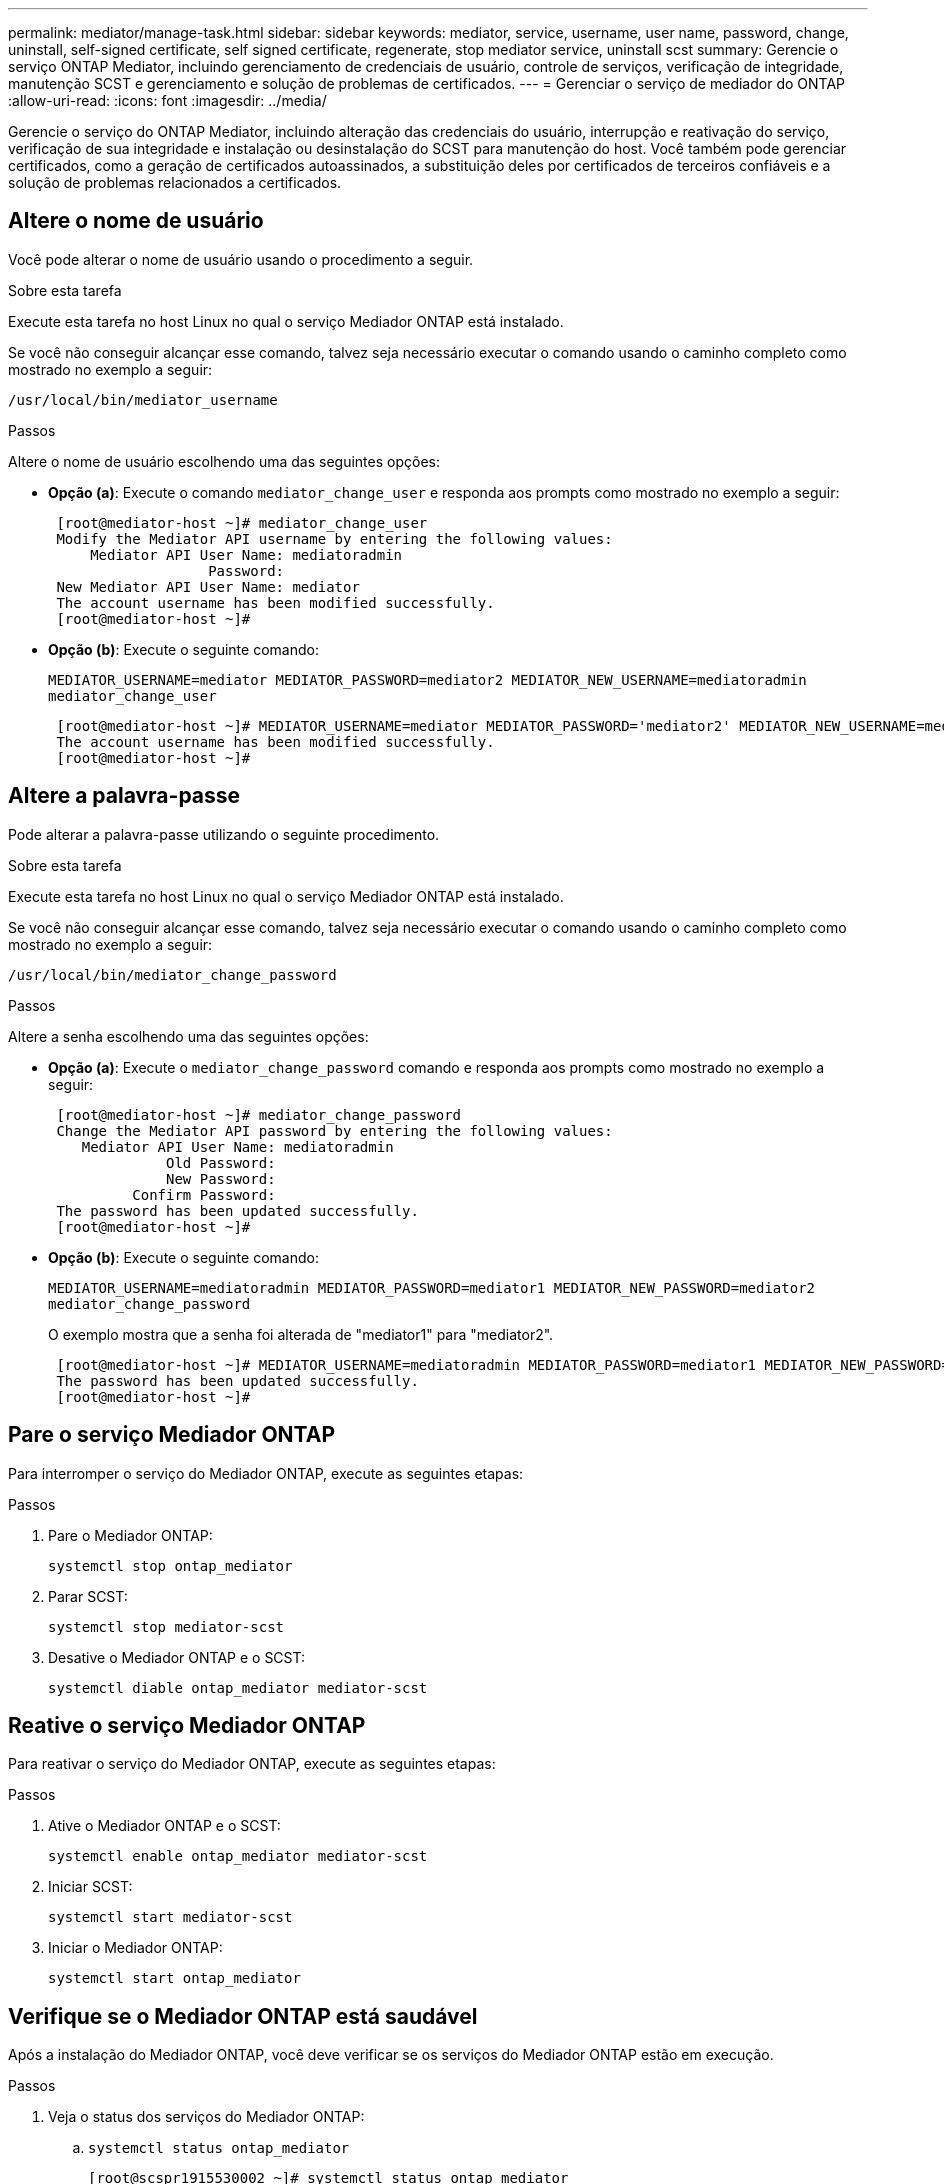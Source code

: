 ---
permalink: mediator/manage-task.html 
sidebar: sidebar 
keywords: mediator, service, username, user name, password, change, uninstall, self-signed certificate, self signed certificate, regenerate, stop mediator service, uninstall scst 
summary: Gerencie o serviço ONTAP Mediator, incluindo gerenciamento de credenciais de usuário, controle de serviços, verificação de integridade, manutenção SCST e gerenciamento e solução de problemas de certificados. 
---
= Gerenciar o serviço de mediador do ONTAP
:allow-uri-read: 
:icons: font
:imagesdir: ../media/


[role="lead"]
Gerencie o serviço do ONTAP Mediator, incluindo alteração das credenciais do usuário, interrupção e reativação do serviço, verificação de sua integridade e instalação ou desinstalação do SCST para manutenção do host. Você também pode gerenciar certificados, como a geração de certificados autoassinados, a substituição deles por certificados de terceiros confiáveis e a solução de problemas relacionados a certificados.



== Altere o nome de usuário

Você pode alterar o nome de usuário usando o procedimento a seguir.

.Sobre esta tarefa
Execute esta tarefa no host Linux no qual o serviço Mediador ONTAP está instalado.

Se você não conseguir alcançar esse comando, talvez seja necessário executar o comando usando o caminho completo como mostrado no exemplo a seguir:

`/usr/local/bin/mediator_username`

.Passos
Altere o nome de usuário escolhendo uma das seguintes opções:

* *Opção (a)*: Execute o comando `mediator_change_user` e responda aos prompts como mostrado no exemplo a seguir:
+
....
 [root@mediator-host ~]# mediator_change_user
 Modify the Mediator API username by entering the following values:
     Mediator API User Name: mediatoradmin
                   Password:
 New Mediator API User Name: mediator
 The account username has been modified successfully.
 [root@mediator-host ~]#
....
* *Opção (b)*: Execute o seguinte comando:
+
`MEDIATOR_USERNAME=mediator MEDIATOR_PASSWORD=mediator2 MEDIATOR_NEW_USERNAME=mediatoradmin mediator_change_user`

+
[listing]
----
 [root@mediator-host ~]# MEDIATOR_USERNAME=mediator MEDIATOR_PASSWORD='mediator2' MEDIATOR_NEW_USERNAME=mediatoradmin mediator_change_user
 The account username has been modified successfully.
 [root@mediator-host ~]#
----




== Altere a palavra-passe

Pode alterar a palavra-passe utilizando o seguinte procedimento.

.Sobre esta tarefa
Execute esta tarefa no host Linux no qual o serviço Mediador ONTAP está instalado.

Se você não conseguir alcançar esse comando, talvez seja necessário executar o comando usando o caminho completo como mostrado no exemplo a seguir:

`/usr/local/bin/mediator_change_password`

.Passos
Altere a senha escolhendo uma das seguintes opções:

* *Opção (a)*: Execute o `mediator_change_password` comando e responda aos prompts como mostrado no exemplo a seguir:
+
....
 [root@mediator-host ~]# mediator_change_password
 Change the Mediator API password by entering the following values:
    Mediator API User Name: mediatoradmin
              Old Password:
              New Password:
          Confirm Password:
 The password has been updated successfully.
 [root@mediator-host ~]#
....
* *Opção (b)*: Execute o seguinte comando:
+
`MEDIATOR_USERNAME=mediatoradmin MEDIATOR_PASSWORD=mediator1 MEDIATOR_NEW_PASSWORD=mediator2 mediator_change_password`

+
O exemplo mostra que a senha foi alterada de "mediator1" para "mediator2".

+
....
 [root@mediator-host ~]# MEDIATOR_USERNAME=mediatoradmin MEDIATOR_PASSWORD=mediator1 MEDIATOR_NEW_PASSWORD=mediator2 mediator_change_password
 The password has been updated successfully.
 [root@mediator-host ~]#
....




== Pare o serviço Mediador ONTAP

Para interromper o serviço do Mediador ONTAP, execute as seguintes etapas:

.Passos
. Pare o Mediador ONTAP:
+
`systemctl stop ontap_mediator`

. Parar SCST:
+
`systemctl stop mediator-scst`

. Desative o Mediador ONTAP e o SCST:
+
`systemctl diable ontap_mediator mediator-scst`





== Reative o serviço Mediador ONTAP

Para reativar o serviço do Mediador ONTAP, execute as seguintes etapas:

.Passos
. Ative o Mediador ONTAP e o SCST:
+
`systemctl enable ontap_mediator mediator-scst`

. Iniciar SCST:
+
`systemctl start mediator-scst`

. Iniciar o Mediador ONTAP:
+
`systemctl start ontap_mediator`





== Verifique se o Mediador ONTAP está saudável

Após a instalação do Mediador ONTAP, você deve verificar se os serviços do Mediador ONTAP estão em execução.

.Passos
. Veja o status dos serviços do Mediador ONTAP:
+
.. `systemctl status ontap_mediator`
+
[listing]
----
[root@scspr1915530002 ~]# systemctl status ontap_mediator

 ontap_mediator.service - ONTAP Mediator
Loaded: loaded (/etc/systemd/system/ontap_mediator.service; enabled; vendor preset: disabled)
Active: active (running) since Mon 2022-04-18 10:41:49 EDT; 1 weeks 0 days ago
Process: 286710 ExecStop=/bin/kill -s INT $MAINPID (code=exited, status=0/SUCCESS)
Main PID: 286712 (uwsgi)
Status: "uWSGI is ready"
Tasks: 3 (limit: 49473)
Memory: 139.2M
CGroup: /system.slice/ontap_mediator.service
      ├─286712 /opt/netapp/lib/ontap_mediator/pyenv/bin/uwsgi --ini /opt/netapp/lib/ontap_mediator/uwsgi/ontap_mediator.ini
      ├─286716 /opt/netapp/lib/ontap_mediator/pyenv/bin/uwsgi --ini /opt/netapp/lib/ontap_mediator/uwsgi/ontap_mediator.ini
      └─286717 /opt/netapp/lib/ontap_mediator/pyenv/bin/uwsgi --ini /opt/netapp/lib/ontap_mediator/uwsgi/ontap_mediator.ini

[root@scspr1915530002 ~]#
----
.. `systemctl status mediator-scst`
+
[listing]
----
[root@scspr1915530002 ~]# systemctl status mediator-scst
   Loaded: loaded (/etc/systemd/system/mediator-scst.service; enabled; vendor preset: disabled)
   Active: active (running) since Mon 2022-04-18 10:41:47 EDT; 1 weeks 0 days ago
  Process: 286595 ExecStart=/etc/init.d/scst start (code=exited, status=0/SUCCESS)
 Main PID: 286662 (iscsi-scstd)
    Tasks: 1 (limit: 49473)
   Memory: 1.2M
   CGroup: /system.slice/mediator-scst.service
           └─286662 /usr/local/sbin/iscsi-scstd

[root@scspr1915530002 ~]#
----


. Confirme as portas usadas pelo serviço do Mediador ONTAP:
+
`netstat`

+
[listing]
----
[root@scspr1905507001 ~]# netstat -anlt | grep -E '3260|31784'

         tcp   0   0 0.0.0.0:31784   0.0.0.0:*      LISTEN

         tcp   0   0 0.0.0.0:3260    0.0.0.0:*      LISTEN

         tcp6  0   0 :::3260         :::*           LISTEN
----




== Desinstale manualmente o SCST para executar a manutenção do host

Para desinstalar o SCST, você precisa do pacote tar SCST que é usado para a versão instalada do ONTAP Mediator.

.Passos
. Baixe o pacote SCST apropriado (como mostrado na tabela a seguir) e descompacte-o.
+
[cols="50,50"]
|===


| Para esta versão ... | Use este pacote tar... 


 a| 
ONTAP Mediador 1,8
 a| 
scst-3,8.0.tar.bz2



 a| 
ONTAP Mediador 1,7
 a| 
scst-3,7.0.tar.bz2



 a| 
ONTAP Mediador 1,6
 a| 
scst-3,7.0.tar.bz2



 a| 
ONTAP Mediador 1,5
 a| 
scst-3,6.0.tar.bz2



 a| 
ONTAP Mediador 1,4
 a| 
scst-3,6.0.tar.bz2



 a| 
ONTAP Mediador 1,3
 a| 
scst-3,5.0.tar.bz2



 a| 
ONTAP Mediador 1,1
 a| 
scst-3,4.0.tar.bz2



 a| 
ONTAP Mediador 1,0
 a| 
scst-3,3.0.tar.bz2

|===
. Emita os seguintes comandos no diretório "scst":
+
.. `systemctl stop mediator-scst`
.. `make scstadm_uninstall`
.. `make iscsi_uninstall`
.. `make usr_uninstall`
.. `make scst_uninstall`
.. `depmod`






== Instale manualmente o SCST para executar a manutenção do host

Para instalar manualmente o SCST, você precisa do pacote tar SCST que é usado para a versão instalada do ONTAP Mediator (consulte a <<scst-bundle-table,tabela acima>>).

. Emita os seguintes comandos no diretório "scst":
+
.. `make 2release`
.. `make scst_install`
.. `make usr_install`
.. `make iscsi_install`
.. `make scstadm_install`
.. `depmod`
.. `cp scst/src/certs/scst_module_key.der /opt/netapp/lib/ontap_mediator/ontap_mediator/SCST_mod_keys/`
.. `patch /etc/init.d/scst < /opt/netapp/lib/ontap_mediator/systemd/scst.patch`


. Opcionalmente, se o Secure Boot estiver ativado, antes de reiniciar, execute as seguintes etapas:
+
.. Determine cada nome de arquivo para os módulos "scst_vdisk", "scst" e "iscsi_scst":
+
....
[root@localhost ~]# modinfo -n scst_vdisk
[root@localhost ~]# modinfo -n scst
[root@localhost ~]# modinfo -n iscsi_scst
....
.. Determine a versão do kernel:
+
....
[root@localhost ~]# uname -r
....
.. Assine cada arquivo com o kernel:
+
....
[root@localhost ~]# /usr/src/kernels/<KERNEL-RELEASE>/scripts/sign-file \sha256 \
/opt/netapp/lib/ontap_mediator/ontap_mediator/SCST_mod_keys/scst_module_key.priv \
/opt/netapp/lib/ontap_mediator/ontap_mediator/SCST_mod_keys/scst_module_key.der \
_module-filename_
....
.. Instale a chave correta com o firmware UEFI.
+
As instruções para instalar a chave UEFI estão localizadas em:

+
`/opt/netapp/lib/ontap_mediator/ontap_mediator/SCST_mod_keys/README.module-signing`

+
A chave UEFI gerada está localizada em:

+
`/opt/netapp/lib/ontap_mediator/ontap_mediator/SCST_mod_keys/scst_module_key.der`



. Execute uma reinicialização:
+
`reboot`





== Desinstale o serviço ONTAP Mediator

Se necessário, pode remover o serviço Mediador ONTAP.

.Antes de começar
O Mediador ONTAP tem de ser desligado do ONTAP antes de remover o serviço Mediador ONTAP.

.Sobre esta tarefa
Você precisa executar esta tarefa no host Linux no qual o serviço do Mediador ONTAP está instalado.

Se você não conseguir alcançar esse comando, talvez seja necessário executar o comando usando o caminho completo como mostrado no exemplo a seguir:

`/usr/local/bin/uninstall_ontap_mediator`

.Passo
. Desinstale o serviço ONTAP Mediator:
+
`uninstall_ontap_mediator`

+
....
 [root@mediator-host ~]# uninstall_ontap_mediator

 ONTAP Mediator: Self Extracting Uninstaller

 + Removing ONTAP Mediator. (Log: /tmp/ontap_mediator.GmRGdA/uninstall_ontap_mediator/remove.log)
 + Remove successful.
 [root@mediator-host ~]#
....




== Regenerar um certificado temporário autoassinado

A partir do ONTAP Mediator 1,7, você pode regenerar um certificado auto-assinado temporário usando o seguinte procedimento.


NOTE: Este procedimento só é suportado em sistemas que executam o ONTAP Mediator 1,7 ou posterior.

.Sobre esta tarefa
* Você executa essa tarefa no host Linux no qual o serviço do Mediador ONTAP está instalado.
* Só é possível executar esta tarefa se os certificados autoassinados gerados se tornarem obsoletos devido a alterações no nome de host ou endereço IP do host após a instalação do Mediador ONTAP.
* Depois que o certificado auto-assinado temporário for substituído por um certificado de terceiros confiável, você _não_ usará essa tarefa para regenerar um certificado. A ausência de um certificado auto-assinado fará com que este procedimento falhe.


.Passo
Para regenerar um novo certificado auto-assinado temporário para o host atual, execute o seguinte passo:

. Reinicie o serviço do Mediador ONTAP:
+
`./make_self_signed_certs.sh overwrite`

+
[listing]
----
[root@xyz000123456 ~]# cd /opt/netapp/lib/ontap_mediator/ontap_mediator/server_config
[root@xyz000123456 server_config]# ./make_self_signed_certs.sh overwrite

Adding Subject Alternative Names to the self-signed server certificate
#
# OpenSSL example configuration file.
Generating self-signed certificates
Generating RSA private key, 4096 bit long modulus (2 primes)
..................................................................................................................................................................++++
........................................................++++
e is 65537 (0x010001)
Generating a RSA private key
................................................++++
.............................................................................................................................................++++
writing new private key to 'ontap_mediator_server.key'
-----
Signature ok
subject=C = US, ST = California, L = San Jose, O = "NetApp, Inc.", OU = ONTAP Core Software, CN = ONTAP Mediator, emailAddress = support@netapp.com
Getting CA Private Key
----




== Substitua certificados autoassinados por certificados de terceiros confiáveis

Se suportado, você pode substituir certificados autoassinados por certificados de terceiros confiáveis.

[CAUTION]
====
* Os certificados de terceiros são suportados apenas com o Mediador ONTAP em determinadas versões do ONTAP. link:https://mysupport.netapp.com/site/bugs-online/product/ONTAP/JiraNgage/CONTAP-243278["NetApp Bugs Online ID de erro CONTAP-243278"^]Consulte .
* Os certificados de terceiros são suportados apenas em sistemas que executam o ONTAP Mediator 1,7 ou posterior.


====
.Sobre esta tarefa
* Você executa essa tarefa no host Linux no qual o serviço do Mediador ONTAP está instalado.
* Você pode executar esta tarefa se os certificados autoassinados gerados precisarem ser substituídos por certificados obtidos de uma autoridade de certificação subordinada (CA) confiável. Para isso, você deve ter acesso a uma autoridade de infraestrutura de chave pública (PKI) confiável.
* A imagem a seguir mostra as finalidades de cada certificado do Mediador ONTAP.
+
image:mediator-cert-purposes.png["Finalidades do certificado do mediador ONTAP"]

* A imagem a seguir mostra a configuração para a configuração do servidor web e a configuração do servidor do ONTAP Mediator.
+
image:mediator-certs-index.png["Configuração do servidor Web e configuração do servidor do ONTAP Mediator"]





=== Etapa 1: Obter um certificado de um terceiro que emite um certificado de CA

Você pode obter um certificado de uma autoridade PKI usando o procedimento a seguir.

O exemplo a seguir demonstra a substituição dos agentes de certificados autoassinados, ou seja, `ca.key` `ca.csr` `ca.srl` , e `ca.crt` localizados em `/opt/netapp/lib/ontap_mediator/ontap_mediator/server_config/` por agentes de certificados de terceiros.


NOTE: O exemplo ilustra os critérios necessários para os certificados necessários para o serviço Mediador ONTAP. Você pode obter os certificados de uma autoridade PKI de uma forma que pode ser diferente deste procedimento. Ajuste o procedimento de acordo com a necessidade do seu negócio.

.Passos
. Crie uma chave `ca.key` privada e um arquivo de configuração `openssl_ca.cnf` que serão consumidos pela autoridade PKI para gerar um certificado.
+
.. Gerar a chave privada `ca.key` :
+
*Exemplo*

+
`openssl genrsa -aes256 -out ca.key 4096`

.. O arquivo de `openssl_ca.cnf` configuração (localizado em `/opt/netapp/lib/ontap_mediator/ontap_mediator/server_config/openssl_ca.cnf`) define as propriedades que o certificado gerado deve ter.


. Use a chave privada e o arquivo de configuração para criar uma solicitação de assinatura de certificado `ca.csr` :
+
*Exemplo:*

+
`openssl req -key <private_key_name>.key -new -out <certificate_csr_name>.csr -config <config_file_name>.cnf`

+
[listing]
----
[root@scs000216655 server_config]# openssl req -key ca.key -new -config openssl_ca.cnf -out ca.csr
Enter pass phrase for ca.key:
[root@scs000216655 server_config]# cat ca.csr
-----BEGIN CERTIFICATE REQUEST-----
MIIE6TCCAtECAQAwgaMxCzAJBgNVBAYTAlVTMRMwEQYDVQQIDApDYWxpZm9ybmlh
...
erARKhY9z0e8BHPl3g==
-----END CERTIFICATE REQUEST-----
----
. Envie a solicitação de assinatura de certificado `ca.csr` para uma autoridade PKI para sua assinatura.
+
A autoridade PKI verifica a solicitação e assina o `.csr`, gerando o certificado `ca.crt`. Além disso, você precisa obter o `root_ca.crt` certificado que assinou o `ca.crt` certificado da autoridade PKI.

+

NOTE: Para clusters do SnapMirror Business Continuity (SM-BC), é necessário adicionar os `ca.crt` certificados e `root_ca.crt` a um cluster do ONTAP. link:../snapmirror-active-sync/mediator-install-task.html["Configure o Mediador e os clusters do ONTAP para a sincronização ativa do SnapMirror"]Consulte .





=== Etapa 2: Gere um certificado de servidor assinando com uma certificação de CA de terceiros

Um certificado de servidor deve ser assinado pela chave privada `ca.key` e pelo certificado de `ca.crt` terceiros . Além disso, o arquivo de configuração `/opt/netapp/lib/ontap_mediator/ontap_mediator/server_config/openssl_server.cnf` contém certos atributos que especificam as propriedades necessárias para certificados de servidor emitidos pelo OpenSSL.

Os comandos a seguir podem gerar um certificado de servidor.

.Passos
. Para gerar uma solicitação de assinatura de certificado de servidor (CSR), execute o seguinte comando `/opt/netapp/lib/ontap_mediator/ontap_mediator/server_config` na pasta:
+
`openssl req -config openssl_server.cnf -extensions v3_req -nodes -newkey rsa:4096 -sha512 -keyout ontap_mediator_server.key -out ontap_mediator_server.csr`

. [[step_2_intermediate_info]]para gerar um certificado de servidor a partir do CSR, execute o seguinte comando a partir `/opt/netapp/lib/ontap_mediator/ontap_mediator/server_config` da pasta:
+

NOTE: Os `ca.crt` arquivos e `ca.key` foram obtidos de uma autoridade PKI. Se estiver a utilizar um nome de certificado diferente, por exemplo, `intermediate.crt` e `intermediate.key`, substitua `ca.crt` e `ca.key` por `intermediate.crt` e `intermediate.key` respetivamente.

+
`openssl x509 -extfile openssl_server.cnf -extensions v3_req -CA ca.crt -CAkey ca.key -CAcreateserial -sha512 -days 1095 -req -in ontap_mediator_server.csr -out ontap_mediator_server.crt`

+
** A `-CAcreateserial` opção é usada para gerar os `ca.srl` arquivos ou `intermediate.srl`, dependendo do nome do certificado que você está usando.






=== Etapa 3: Substitua o novo certificado de CA de terceiros e o certificado de servidor na configuração do ONTAP Mediator

A configuração do certificado é fornecida ao serviço do Mediador ONTAP no arquivo de configuração localizado em `/opt/netapp/lib/ontap_mediator/ontap_mediator/server_config/ontap_mediator.config.yaml`. O arquivo inclui os seguintes atributos:

[listing]
----
cert_path: '/opt/netapp/lib/ontap_mediator/ontap_mediator/server_config/ontap_mediator_server.crt'
key_path: '/opt/netapp/lib/ontap_mediator/ontap_mediator/server_config/ontap_mediator_server.key'
ca_cert_path: '/opt/netapp/lib/ontap_mediator/ontap_mediator/server_config/ca.crt'
ca_key_path: '/opt/netapp/lib/ontap_mediator/ontap_mediator/server_config/ca.key'
ca_serial_path: '/opt/netapp/lib/ontap_mediator/ontap_mediator/server_config/ca.srl'
----
* `cert_path` e `key_path` são variáveis de certificado de servidor.
* `ca_cert_path`, `ca_key_path`, E `ca_serial_path` são variáveis de certificado CA.


.Passos
. Substitua todos `ca.*` os arquivos por certificados de terceiros.
. Crie uma cadeia de certificados a partir dos `ca.crt` certificados e `ontap_mediator_server.crt`:
+
`cat ontap_mediator_server.crt ca.crt > ontap_mediator_server_chain.crt`

. Atualize o `/opt/netapp/lib/ontap_mediator/uwsgi/ontap_mediator.ini` ficheiro.
+
Atualizar os valores de `mediator_cert`, `mediator_key` e `ca_certificate`:

+
`set-placeholder = mediator_cert = /opt/netapp/lib/ontap_mediator/ontap_mediator/server_config/ontap_mediator_server_chain.crt`

+
`set-placeholder = mediator_key = /opt/netapp/lib/ontap_mediator/ontap_mediator/server_config/ontap_mediator_server.key`

+
`set-placeholder = ca_certificate = /opt/netapp/lib/ontap_mediator/ontap_mediator/server_config/root_ca.crt`

+
** O `mediator_cert` valor é o caminho do `ontap_mediator_server_chain.crt` arquivo.
**  `mediator_key value`O é o caminho da chave no `ontap_mediator_server.crt` arquivo, que é `ontap_mediator_server.key`.
** O `ca_certificate` valor é o caminho do `root_ca.crt` arquivo.


. Verifique se os seguintes atributos dos certificados recém-gerados estão definidos corretamente:
+
** Proprietário do Grupo Linux: `netapp:netapp`
** Permissões do Linux: `600`


. Reinicie o Mediador ONTAP:
+
`systemctl restart ontap_mediator`





=== Passo 4: Opcionalmente, use um caminho ou nome diferente para seus certificados de terceiros

Você pode usar certificados de terceiros com um nome diferente `ca.*` ou armazenar os certificados de terceiros em um local diferente.

.Passos
. Configure o `/opt/netapp/lib/ontap_mediator/ontap_mediator/server_config/ontap_mediator.user_config.yaml` arquivo para substituir os valores de variável padrão no `ontap_mediator.config.yaml` arquivo.
+
Se você tiver obtido `intermediate.crt` de uma autoridade PKI e armazenar sua chave privada `intermediate.key` no local `/opt/netapp/lib/ontap_mediator/ontap_mediator/server_config`, o `ontap_mediator.user_config.yaml` arquivo deverá ser parecido com o seguinte exemplo:

+

NOTE: Se você usou `intermediate.crt` para assinar o `ontap_mediator_server.crt` certificado, o  `intermediate.srl` arquivo será gerado. Consulte <<step_2_intermediate_info,Etapa 2: Gere um certificado de servidor assinando com uma certificação de CA de terceiros>> para obter mais informações.

+
[listing]
----
[root@scs000216655 server_config]# cat  ontap_mediator.user_config.yaml

# This config file can be used to override the default settings in ontap_mediator.config.yaml
# To override a setting, copy the property key from ontap_mediator.config.yaml to this file and
# set the property to the desired value. e.g.,
#
# The default value for 'default_mailboxes_per_target' is 4 in ontap_mediator.config.yaml
#
# To override this value with 6 mailboxes per target, add the following key/value pair
# below this comment:
#
# 'default_mailboxes_per_target': 6
#
cert_path: '/opt/netapp/lib/ontap_mediator/ontap_mediator/server_config/ontap_mediator_server.crt'
key_path: '/opt/netapp/lib/ontap_mediator/ontap_mediator/server_config/ontap_mediator_server.key'
ca_cert_path: '/opt/netapp/lib/ontap_mediator/ontap_mediator/server_config/intermediate.crt'
ca_key_path: '/opt/netapp/lib/ontap_mediator/ontap_mediator/server_config/intermediate.key'
ca_serial_path: '/opt/netapp/lib/ontap_mediator/ontap_mediator/server_config/intermediate.srl'

----
+
.. Se estiver a utilizar uma estrutura de certificados onde o `root_ca.crt` certificado forneça um `intermediate.crt` certificado que assine o `ontap_mediator_server.crt` certificado, crie uma cadeia de certificados a partir dos `intermediate.crt` certificados e `ontap_mediator_server.crt`:
+

NOTE: Você deve ter obtido os `intermediate.crt` certificados e `ontap_mediator_server.crt` de uma autoridade PKI anteriormente no procedimento.

+
`cat ontap_mediator_server.crt intermediate.crt > ontap_mediator_server_chain.crt`

.. Atualize o `/opt/netapp/lib/ontap_mediator/uwsgi/ontap_mediator.ini` ficheiro.
+
Atualizar os valores de `mediator_cert`, `mediator_key` e `ca_certificate`:

+
`set-placeholder = mediator_cert = /opt/netapp/lib/ontap_mediator/ontap_mediator/server_config/ontap_mediator_server_chain.crt`

+
`set-placeholder = mediator_key = /opt/netapp/lib/ontap_mediator/ontap_mediator/server_config/ontap_mediator_server.key`

+
`set-placeholder = ca_certificate = /opt/netapp/lib/ontap_mediator/ontap_mediator/server_config/root_ca.crt`

+
*** O `mediator_cert` valor é o caminho do `ontap_mediator_server_chain.crt` arquivo.
*** O `mediator_key` valor é o caminho da chave no `ontap_mediator_server.crt` arquivo, que é `ontap_mediator_server.key`.
*** O `ca_certificate` valor é o caminho do `root_ca.crt` arquivo.
+

NOTE: Para clusters do SnapMirror Business Continuity (SM-BC), é necessário adicionar os `intermediate.crt` certificados e `root_ca.crt` a um cluster do ONTAP. link:../snapmirror-active-sync/mediator-install-task.html["Configure o Mediador e os clusters do ONTAP para a sincronização ativa do SnapMirror"]Consulte .



.. Verifique se os seguintes atributos dos certificados recém-gerados estão definidos corretamente:
+
*** Proprietário do Grupo Linux: `netapp:netapp`
*** Permissões do Linux: `600`




. Reinicie o Mediador ONTAP quando os certificados forem atualizados no arquivo de configuração:
+
`systemctl restart ontap_mediator`





== Solucionar problemas relacionados ao certificado

Você pode verificar certas propriedades dos certificados.



=== Verifique a expiração do certificado

Use o seguinte comando para identificar o intervalo de validade do certificado:

[listing]
----
[root@scs000216982 server_config]# openssl x509 -in ca.crt -text -noout
Certificate:
    Data:
...
        Validity
            Not Before: Feb 22 19:57:25 2024 GMT
            Not After : Feb 15 19:57:25 2029 GMT
----


=== Verifique as extensões X509v3 na certificação CA

Use o comando a seguir para verificar as extensões X509v3 na certificação CA.

As propriedades definidas em `*v3_ca*` em `openssl_ca.cnf` são apresentadas como `X509v3 extensions` em `ca.crt`.

[listing, subs="+quotes"]
----
[root@scs000216982 server_config]# pwd
/opt/netapp/lib/ontap_mediator/ontap_mediator/server_config

[root@scs000216982 server_config]# cat openssl_ca.cnf
...
[ v3_ca ]
*subjectKeyIdentifier = hash*
*authorityKeyIdentifier = keyid:always,issuer*
*basicConstraints = critical, CA:true*
*keyUsage = critical, cRLSign, digitalSignature, keyCertSign*

[root@scs000216982 server_config]# openssl x509 -in ca.crt -text -noout
Certificate:
    Data:
...
        *X509v3 extensions:*
            X509v3 Subject Key Identifier:
                9F:06:FA:47:00:67:BA:B2:D4:82:70:38:B8:48:55:B5:24:DB:FC:27
            X509v3 Authority Key Identifier:
                keyid:9F:06:FA:47:00:67:BA:B2:D4:82:70:38:B8:48:55:B5:24:DB:FC:27

            X509v3 Basic Constraints: critical
                CA:TRUE
            X509v3 Key Usage: critical
                Digital Signature, Certificate Sign, CRL Sign
----


=== Verifique as extensões X509v3 nos nomes Alt do certificado do servidor e do assunto

As `v3_req` propriedades definidas no `openssl_server.cnf` arquivo de configuração são exibidas como `X509v3 extensions` no certificado.

No exemplo a seguir, você pode obter as variáveis nas `alt_names` seções executando os comandos `hostname -A` e `hostname -I` na VM Linux na qual o Mediador ONTAP está instalado.

Verifique com o administrador da rede os valores corretos das variáveis.

[listing]
----
[root@scs000216982 server_config]# pwd
/opt/netapp/lib/ontap_mediator/ontap_mediator/server_config

[root@scs000216982 server_config]# cat openssl_server.cnf
...
[ v3_req ]
basicConstraints       = CA:false
extendedKeyUsage       = serverAuth
keyUsage               = keyEncipherment, dataEncipherment
subjectAltName         = @alt_names

[ alt_names ]
DNS.1 = abc.company.com
DNS.2 = abc-v6.company.com
IP.1 = 1.2.3.4
IP.2 = abcd:abcd:abcd:abcd:abcd:abcd

[root@scs000216982 server_config]# openssl x509 -in ca.crt -text -noout
Certificate:
    Data:
...

        X509v3 extensions:
            X509v3 Basic Constraints:
                CA:FALSE
            X509v3 Extended Key Usage:
                TLS Web Server Authentication
            X509v3 Key Usage:
                Key Encipherment, Data Encipherment
            X509v3 Subject Alternative Name:
                DNS:abc.company.com, DNS:abc-v6.company.com, IP Address:1.2.3.4, IP Address:abcd:abcd:abcd:abcd:abcd:abcd
----


=== Verifique se uma chave privada corresponde a um certificado

Você pode verificar se uma chave particular corresponde a um certificado.

Use os seguintes comandos OpenSSL na chave e no certificado respetivamente:

[listing]
----
[root@scs000216982 server_config]# openssl rsa -noout -modulus -in intermediate.key | openssl md5
Enter pass phrase for intermediate.key:
(stdin)= 14c6b98b0c7c59012b1de89eee4a9dbc
[root@scs000216982 server_config]# openssl x509 -noout -modulus -in intermediate.crt | openssl md5
(stdin)= 14c6b98b0c7c59012b1de89eee4a9dbc
----
Se o `-modulus` atributo para ambos corresponder, ele indica que a chave privada e o par de certificados são compatíveis e podem funcionar entre si.



=== Verifique se um certificado de servidor é criado a partir de um certificado de CA específico

Você pode usar o comando a seguir para verificar se o certificado do servidor foi criado a partir de um certificado de CA específico.

[listing]
----
[root@scs000216982 server_config]# openssl verify -CAfile ca.crt ontap_mediator_server.crt
ontap_mediator_server.crt: OK
----
Se a validação OCSP (Online Certificate Status Protocol) estiver sendo usada, use o comando link:https://www.openssl.org/docs/manmaster/man1/openssl-verify.html["verificação do openssl"^].

